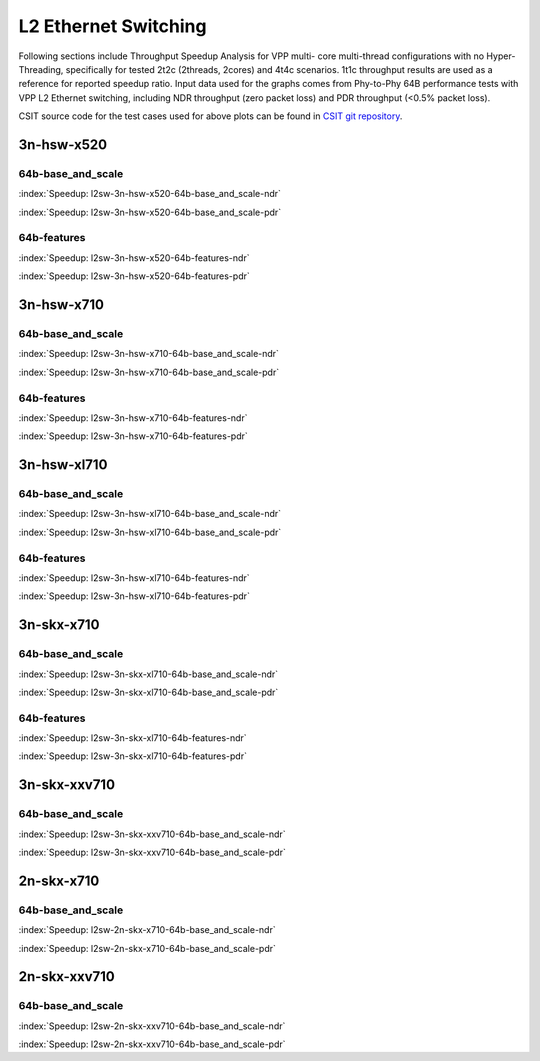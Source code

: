 L2 Ethernet Switching
=====================

Following sections include Throughput Speedup Analysis for VPP multi-
core multi-thread configurations with no Hyper-Threading, specifically
for tested 2t2c (2threads, 2cores) and 4t4c scenarios. 1t1c throughput
results are used as a reference for reported speedup ratio. Input data
used for the graphs comes from Phy-to-Phy 64B performance tests with VPP
L2 Ethernet switching, including NDR throughput (zero packet loss) and
PDR throughput (<0.5% packet loss).

CSIT source code for the test cases used for above plots can be found in
`CSIT git repository <https://git.fd.io/csit/tree/tests/vpp/perf/l2?h=rls1807>`_.

3n-hsw-x520
~~~~~~~~~~~

64b-base_and_scale
------------------

.. raw:: html

    <center><b>

:index:`Speedup: l2sw-3n-hsw-x520-64b-base_and_scale-ndr`

.. raw:: html

    </b>
    <iframe width="700" height="1000" frameborder="0" scrolling="no" src="../../_static/vpp/l2sw-3n-hsw-x520-64b-base_and_scale-ndr-tsa.html"></iframe>
    <p><br><br></p>
    </center>

.. raw:: latex

    \begin{figure}[H]
        \centering
            \graphicspath{{../_build/_static/vpp/}}
            \includegraphics[clip, trim=0cm 8cm 5cm 0cm, width=0.70\textwidth]{l2sw-3n-hsw-x520-64b-base_and_scale-ndr-tsa}
            \label{fig:l2sw-3n-hsw-x520-64b-base_and_scale-ndr-tsa}
    \end{figure}

.. raw:: html

    <center><b>

:index:`Speedup: l2sw-3n-hsw-x520-64b-base_and_scale-pdr`

.. raw:: html

    </b>
    <iframe width="700" height="1000" frameborder="0" scrolling="no" src="../../_static/vpp/l2sw-3n-hsw-x520-64b-base_and_scale-pdr-tsa.html"></iframe>
    <p><br><br></p>
    </center>

.. raw:: latex

    \begin{figure}[H]
        \centering
            \graphicspath{{../_build/_static/vpp/}}
            \includegraphics[clip, trim=0cm 8cm 5cm 0cm, width=0.70\textwidth]{l2sw-3n-hsw-x520-64b-base_and_scale-pdr-tsa}
            \label{fig:l2sw-3n-hsw-x520-64b-base_and_scale-pdr-tsa}
    \end{figure}

64b-features
------------

.. raw:: html

    <center><b>

:index:`Speedup: l2sw-3n-hsw-x520-64b-features-ndr`

.. raw:: html

    </b>
    <iframe width="700" height="1000" frameborder="0" scrolling="no" src="../../_static/vpp/l2sw-3n-hsw-x520-64b-features-ndr-tsa.html"></iframe>
    <p><br><br></p>
    </center>

.. raw:: latex

    \begin{figure}[H]
        \centering
            \graphicspath{{../_build/_static/vpp/}}
            \includegraphics[clip, trim=0cm 8cm 5cm 0cm, width=0.70\textwidth]{l2sw-3n-hsw-x520-64b-features-ndr-tsa}
            \label{fig:l2sw-3n-hsw-x520-64b-features-ndr-tsa}
    \end{figure}

.. raw:: html

    <center><b>

:index:`Speedup: l2sw-3n-hsw-x520-64b-features-pdr`

.. raw:: html

    </b>
    <iframe width="700" height="1000" frameborder="0" scrolling="no" src="../../_static/vpp/l2sw-3n-hsw-x520-64b-features-pdr-tsa.html"></iframe>
    <p><br><br></p>
    </center>

.. raw:: latex

    \begin{figure}[H]
        \centering
            \graphicspath{{../_build/_static/vpp/}}
            \includegraphics[clip, trim=0cm 8cm 5cm 0cm, width=0.70\textwidth]{l2sw-3n-hsw-x520-64b-features-pdr-tsa}
            \label{fig:l2sw-3n-hsw-x520-64b-features-pdr-tsa}
    \end{figure}

3n-hsw-x710
~~~~~~~~~~~

64b-base_and_scale
------------------

.. raw:: html

    <center><b>

:index:`Speedup: l2sw-3n-hsw-x710-64b-base_and_scale-ndr`

.. raw:: html

    </b>
    <iframe width="700" height="1000" frameborder="0" scrolling="no" src="../../_static/vpp/l2sw-3n-hsw-x710-64b-base_and_scale-ndr-tsa.html"></iframe>
    <p><br><br></p>
    </center>

.. raw:: latex

    \begin{figure}[H]
        \centering
            \graphicspath{{../_build/_static/vpp/}}
            \includegraphics[clip, trim=0cm 8cm 5cm 0cm, width=0.70\textwidth]{l2sw-3n-hsw-x710-64b-base_and_scale-ndr-tsa}
            \label{fig:l2sw-3n-hsw-x710-64b-base_and_scale-ndr-tsa}
    \end{figure}

.. raw:: html

    <center><b>

:index:`Speedup: l2sw-3n-hsw-x710-64b-base_and_scale-pdr`

.. raw:: html

    </b>
    <iframe width="700" height="1000" frameborder="0" scrolling="no" src="../../_static/vpp/l2sw-3n-hsw-x710-64b-base_and_scale-pdr-tsa.html"></iframe>
    <p><br><br></p>
    </center>

.. raw:: latex

    \begin{figure}[H]
        \centering
            \graphicspath{{../_build/_static/vpp/}}
            \includegraphics[clip, trim=0cm 8cm 5cm 0cm, width=0.70\textwidth]{l2sw-3n-hsw-x710-64b-base_and_scale-pdr-tsa}
            \label{fig:l2sw-3n-hsw-x710-64b-base_and_scale-pdr-tsa}
    \end{figure}

64b-features
------------

.. raw:: html

    <center><b>

:index:`Speedup: l2sw-3n-hsw-x710-64b-features-ndr`

.. raw:: html

    </b>
    <iframe width="700" height="1000" frameborder="0" scrolling="no" src="../../_static/vpp/l2sw-3n-hsw-x710-64b-features-ndr-tsa.html"></iframe>
    <p><br><br></p>
    </center>

.. raw:: latex

    \begin{figure}[H]
        \centering
            \graphicspath{{../_build/_static/vpp/}}
            \includegraphics[clip, trim=0cm 8cm 5cm 0cm, width=0.70\textwidth]{l2sw-3n-hsw-x710-64b-features-ndr-tsa}
            \label{fig:l2sw-3n-hsw-x710-64b-features-ndr-tsa}
    \end{figure}

.. raw:: html

    <center><b>

:index:`Speedup: l2sw-3n-hsw-x710-64b-features-pdr`

.. raw:: html

    </b>
    <iframe width="700" height="1000" frameborder="0" scrolling="no" src="../../_static/vpp/l2sw-3n-hsw-x710-64b-features-pdr-tsa.html"></iframe>
    <p><br><br></p>
    </center>

.. raw:: latex

    \begin{figure}[H]
        \centering
            \graphicspath{{../_build/_static/vpp/}}
            \includegraphics[clip, trim=0cm 8cm 5cm 0cm, width=0.70\textwidth]{l2sw-3n-hsw-x710-64b-features-pdr-tsa}
            \label{fig:l2sw-3n-hsw-x710-64b-features-pdr-tsa}
    \end{figure}

3n-hsw-xl710
~~~~~~~~~~~~

64b-base_and_scale
------------------

.. raw:: html

    <center><b>

:index:`Speedup: l2sw-3n-hsw-xl710-64b-base_and_scale-ndr`

.. raw:: html

    </b>
    <iframe width="700" height="1000" frameborder="0" scrolling="no" src="../../_static/vpp/l2sw-3n-hsw-xl710-64b-base_and_scale-ndr-tsa.html"></iframe>
    <p><br><br></p>
    </center>

.. raw:: latex

    \begin{figure}[H]
        \centering
            \graphicspath{{../_build/_static/vpp/}}
            \includegraphics[clip, trim=0cm 8cm 5cm 0cm, width=0.70\textwidth]{l2sw-3n-hsw-xl710-64b-base_and_scale-ndr-tsa}
            \label{fig:l2sw-3n-hsw-xl710-64b-base_and_scale-ndr-tsa}
    \end{figure}

.. raw:: html

    <center><b>

:index:`Speedup: l2sw-3n-hsw-xl710-64b-base_and_scale-pdr`

.. raw:: html

    </b>
    <iframe width="700" height="1000" frameborder="0" scrolling="no" src="../../_static/vpp/l2sw-3n-hsw-xl710-64b-base_and_scale-pdr-tsa.html"></iframe>
    <p><br><br></p>
    </center>

.. raw:: latex

    \begin{figure}[H]
        \centering
            \graphicspath{{../_build/_static/vpp/}}
            \includegraphics[clip, trim=0cm 8cm 5cm 0cm, width=0.70\textwidth]{l2sw-3n-hsw-xl710-64b-base_and_scale-pdr-tsa}
            \label{fig:l2sw-3n-hsw-xl710-64b-base_and_scale-pdr-tsa}
    \end{figure}

64b-features
------------

.. raw:: html

    <center><b>

:index:`Speedup: l2sw-3n-hsw-xl710-64b-features-ndr`

.. raw:: html

    </b>
    <iframe width="700" height="1000" frameborder="0" scrolling="no" src="../../_static/vpp/l2sw-3n-hsw-xl710-64b-features-ndr-tsa.html"></iframe>
    <p><br><br></p>
    </center>

.. raw:: latex

    \begin{figure}[H]
        \centering
            \graphicspath{{../_build/_static/vpp/}}
            \includegraphics[clip, trim=0cm 8cm 5cm 0cm, width=0.70\textwidth]{l2sw-3n-hsw-xl710-64b-features-ndr-tsa}
            \label{fig:l2sw-3n-hsw-xl710-64b-features-ndr-tsa}
    \end{figure}

.. raw:: html

    <center><b>

:index:`Speedup: l2sw-3n-hsw-xl710-64b-features-pdr`

.. raw:: html

    </b>
    <iframe width="700" height="1000" frameborder="0" scrolling="no" src="../../_static/vpp/l2sw-3n-hsw-xl710-64b-features-pdr-tsa.html"></iframe>
    <p><br><br></p>
    </center>

.. raw:: latex

    \begin{figure}[H]
        \centering
            \graphicspath{{../_build/_static/vpp/}}
            \includegraphics[clip, trim=0cm 8cm 5cm 0cm, width=0.70\textwidth]{l2sw-3n-hsw-xl710-64b-features-pdr-tsa}
            \label{fig:l2sw-3n-hsw-xl710-64b-features-pdr-tsa}
    \end{figure}

3n-skx-x710
~~~~~~~~~~~

64b-base_and_scale
------------------

.. raw:: html

    <center><b>

:index:`Speedup: l2sw-3n-skx-xl710-64b-base_and_scale-ndr`

.. raw:: html

    </b>
    <iframe width="700" height="1000" frameborder="0" scrolling="no" src="../../_static/vpp/l2sw-3n-skx-xl710-64b-base_and_scale-ndr-tsa.html"></iframe>
    <p><br><br></p>
    </center>

.. raw:: latex

    \begin{figure}[H]
        \centering
            \graphicspath{{../_build/_static/vpp/}}
            \includegraphics[clip, trim=0cm 8cm 5cm 0cm, width=0.70\textwidth]{l2sw-3n-skx-xl710-64b-base_and_scale-ndr-tsa}
            \label{fig:l2sw-3n-skx-xl710-64b-base_and_scale-ndr-tsa}
    \end{figure}

.. raw:: html

    <center><b>

:index:`Speedup: l2sw-3n-skx-xl710-64b-base_and_scale-pdr`

.. raw:: html

    </b>
    <iframe width="700" height="1000" frameborder="0" scrolling="no" src="../../_static/vpp/l2sw-3n-skx-xl710-64b-base_and_scale-pdr-tsa.html"></iframe>
    <p><br><br></p>
    </center>

.. raw:: latex

    \begin{figure}[H]
        \centering
            \graphicspath{{../_build/_static/vpp/}}
            \includegraphics[clip, trim=0cm 8cm 5cm 0cm, width=0.70\textwidth]{l2sw-3n-skx-xl710-64b-base_and_scale-pdr-tsa}
            \label{fig:l2sw-3n-skx-xl710-64b-base_and_scale-pdr-tsa}
    \end{figure}

64b-features
------------

.. raw:: html

    <center><b>

:index:`Speedup: l2sw-3n-skx-xl710-64b-features-ndr`

.. raw:: html

    </b>
    <iframe width="700" height="1000" frameborder="0" scrolling="no" src="../../_static/vpp/l2sw-3n-skx-xl710-64b-features-ndr-tsa.html"></iframe>
    <p><br><br></p>
    </center>

.. raw:: latex

    \begin{figure}[H]
        \centering
            \graphicspath{{../_build/_static/vpp/}}
            \includegraphics[clip, trim=0cm 8cm 5cm 0cm, width=0.70\textwidth]{l2sw-3n-skx-xl710-64b-features-ndr-tsa}
            \label{fig:l2sw-3n-skx-xl710-64b-features-ndr-tsa}
    \end{figure}

.. raw:: html

    <center><b>

:index:`Speedup: l2sw-3n-skx-xl710-64b-features-pdr`

.. raw:: html

    </b>
    <iframe width="700" height="1000" frameborder="0" scrolling="no" src="../../_static/vpp/l2sw-3n-skx-xl710-64b-features-pdr-tsa.html"></iframe>
    <p><br><br></p>
    </center>

.. raw:: latex

    \begin{figure}[H]
        \centering
            \graphicspath{{../_build/_static/vpp/}}
            \includegraphics[clip, trim=0cm 8cm 5cm 0cm, width=0.70\textwidth]{l2sw-3n-skx-xl710-64b-features-pdr-tsa}
            \label{fig:l2sw-3n-skx-xl710-64b-features-pdr-tsa}
    \end{figure}

3n-skx-xxv710
~~~~~~~~~~~~~

64b-base_and_scale
------------------

.. raw:: html

    <center><b>

:index:`Speedup: l2sw-3n-skx-xxv710-64b-base_and_scale-ndr`

.. raw:: html

    </b>
    <iframe width="700" height="1000" frameborder="0" scrolling="no" src="../../_static/vpp/l2sw-3n-skx-xxv710-64b-base_and_scale-ndr-tsa.html"></iframe>
    <p><br><br></p>
    </center>

.. raw:: latex

    \begin{figure}[H]
        \centering
            \graphicspath{{../_build/_static/vpp/}}
            \includegraphics[clip, trim=0cm 8cm 5cm 0cm, width=0.70\textwidth]{l2sw-3n-skx-xxv710-64b-base_and_scale-ndr-tsa}
            \label{fig:l2sw-3n-skx-xxv710-64b-base_and_scale-ndr-tsa}
    \end{figure}

.. raw:: html

    <center><b>

:index:`Speedup: l2sw-3n-skx-xxv710-64b-base_and_scale-pdr`

.. raw:: html

    </b>
    <iframe width="700" height="1000" frameborder="0" scrolling="no" src="../../_static/vpp/l2sw-3n-skx-xxv710-64b-base_and_scale-pdr-tsa.html"></iframe>
    <p><br><br></p>
    </center>

.. raw:: latex

    \begin{figure}[H]
        \centering
            \graphicspath{{../_build/_static/vpp/}}
            \includegraphics[clip, trim=0cm 8cm 5cm 0cm, width=0.70\textwidth]{l2sw-3n-skx-xxv710-64b-base_and_scale-pdr-tsa}
            \label{fig:l2sw-3n-skx-xxv710-64b-base_and_scale-pdr-tsa}
    \end{figure}

2n-skx-x710
~~~~~~~~~~~

64b-base_and_scale
------------------

.. raw:: html

    <center><b>

:index:`Speedup: l2sw-2n-skx-x710-64b-base_and_scale-ndr`

.. raw:: html

    </b>
    <iframe width="700" height="1000" frameborder="0" scrolling="no" src="../../_static/vpp/l2sw-2n-skx-x710-64b-base_and_scale-ndr-tsa.html"></iframe>
    <p><br><br></p>
    </center>

.. raw:: latex

    \begin{figure}[H]
        \centering
            \graphicspath{{../_build/_static/vpp/}}
            \includegraphics[clip, trim=0cm 8cm 5cm 0cm, width=0.70\textwidth]{l2sw-2n-skx-x710-64b-base_and_scale-ndr-tsa}
            \label{fig:l2sw-2n-skx-x710-64b-base_and_scale-ndr-tsa}
    \end{figure}

.. raw:: html

    <center><b>

:index:`Speedup: l2sw-2n-skx-x710-64b-base_and_scale-pdr`

.. raw:: html

    </b>
    <iframe width="700" height="1000" frameborder="0" scrolling="no" src="../../_static/vpp/l2sw-2n-skx-x710-64b-base_and_scale-pdr-tsa.html"></iframe>
    <p><br><br></p>
    </center>

.. raw:: latex

    \begin{figure}[H]
        \centering
            \graphicspath{{../_build/_static/vpp/}}
            \includegraphics[clip, trim=0cm 8cm 5cm 0cm, width=0.70\textwidth]{l2sw-2n-skx-x710-64b-base_and_scale-pdr-tsa}
            \label{fig:l2sw-2n-skx-x710-64b-base_and_scale-pdr-tsa}
    \end{figure}

2n-skx-xxv710
~~~~~~~~~~~~~

64b-base_and_scale
------------------

.. raw:: html

    <center><b>

:index:`Speedup: l2sw-2n-skx-xxv710-64b-base_and_scale-ndr`

.. raw:: html

    </b>
    <iframe width="700" height="1000" frameborder="0" scrolling="no" src="../../_static/vpp/l2sw-2n-skx-xxv710-64b-base_and_scale-ndr-tsa.html"></iframe>
    <p><br><br></p>
    </center>

.. raw:: latex

    \begin{figure}[H]
        \centering
            \graphicspath{{../_build/_static/vpp/}}
            \includegraphics[clip, trim=0cm 8cm 5cm 0cm, width=0.70\textwidth]{l2sw-2n-skx-xxv710-64b-base_and_scale-ndr-tsa}
            \label{fig:l2sw-2n-skx-xxv710-64b-base_and_scale-ndr-tsa}
    \end{figure}

.. raw:: html

    <center><b>

:index:`Speedup: l2sw-2n-skx-xxv710-64b-base_and_scale-pdr`

.. raw:: html

    </b>
    <iframe width="700" height="1000" frameborder="0" scrolling="no" src="../../_static/vpp/l2sw-2n-skx-xxv710-64b-base_and_scale-pdr-tsa.html"></iframe>
    <p><br><br></p>
    </center>

.. raw:: latex

    \begin{figure}[H]
        \centering
            \graphicspath{{../_build/_static/vpp/}}
            \includegraphics[clip, trim=0cm 8cm 5cm 0cm, width=0.70\textwidth]{l2sw-2n-skx-xxv710-64b-base_and_scale-pdr-tsa}
            \label{fig:l2sw-2n-skx-xxv710-64b-base_and_scale-pdr-tsa}
    \end{figure}
